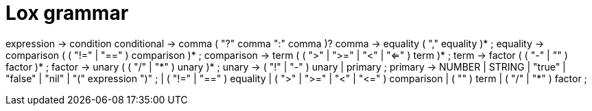 = Lox grammar

expression     → condition
conditional    → comma ( "?" comma ":" comma )?
comma          → equality ( "," equality )* ;
equality       → comparison ( ( "!=" | "==" ) comparison )* ;
comparison     → term ( ( ">" | ">=" | "<" | "<=" ) term )* ;
term           → factor ( ( "-" | "+" ) factor )* ;
factor         → unary ( ( "/" | "*" ) unary )* ;
unary          → ( "!" | "-" ) unary
               | primary ;
primary        → NUMBER | STRING | "true" | "false" | "nil"
               | "(" expression ")" ;
               | ( "!=" | "==" ) equality
               | ( ">" | ">=" | "<" | "<=" ) comparison
               | ( "+" ) term
               | ( "/" | "*" ) factor ;
